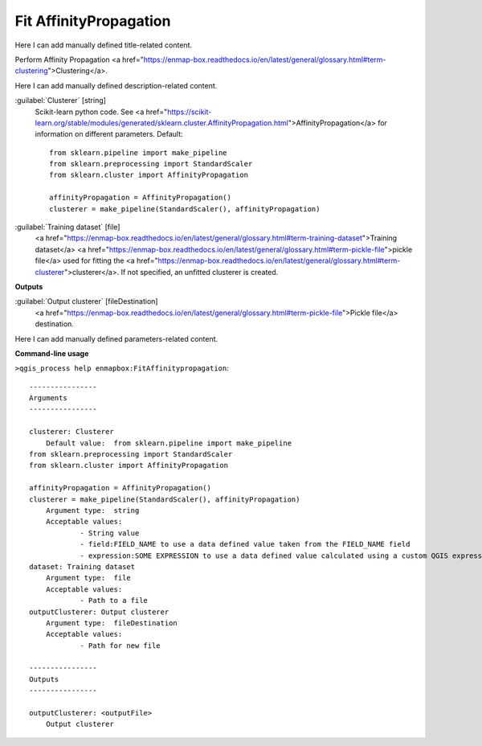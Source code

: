..
  ## AUTOGENERATED START TITLE

.. _Fit AffinityPropagation:

Fit AffinityPropagation
***********************


..
  ## AUTOGENERATED END TITLE

Here I can add manually defined title-related content.

..
  ## AUTOGENERATED START DESCRIPTION

Perform Affinity Propagation <a href="https://enmap-box.readthedocs.io/en/latest/general/glossary.html#term-clustering">Clustering</a>.

..
  ## AUTOGENERATED END DESCRIPTION

Here I can add manually defined description-related content.

..
  ## AUTOGENERATED START PARAMETERS


:guilabel:`Clusterer` [string]
    Scikit-learn python code. See <a href="https://scikit-learn.org/stable/modules/generated/sklearn.cluster.AffinityPropagation.html">AffinityPropagation</a> for information on different parameters.
    Default::

        from sklearn.pipeline import make_pipeline
        from sklearn.preprocessing import StandardScaler
        from sklearn.cluster import AffinityPropagation
        
        affinityPropagation = AffinityPropagation()
        clusterer = make_pipeline(StandardScaler(), affinityPropagation)

:guilabel:`Training dataset` [file]
    <a href="https://enmap-box.readthedocs.io/en/latest/general/glossary.html#term-training-dataset">Training dataset</a> <a href="https://enmap-box.readthedocs.io/en/latest/general/glossary.html#term-pickle-file">pickle file</a> used for fitting the <a href="https://enmap-box.readthedocs.io/en/latest/general/glossary.html#term-clusterer">clusterer</a>. If not specified, an unfitted clusterer is created.
**Outputs**


:guilabel:`Output clusterer` [fileDestination]
    <a href="https://enmap-box.readthedocs.io/en/latest/general/glossary.html#term-pickle-file">Pickle file</a> destination.


..
  ## AUTOGENERATED END PARAMETERS

Here I can add manually defined parameters-related content.

..
  ## AUTOGENERATED START COMMAND USAGE

**Command-line usage**

``>qgis_process help enmapbox:FitAffinitypropagation``::

    ----------------
    Arguments
    ----------------
    
    clusterer: Clusterer
    	Default value:	from sklearn.pipeline import make_pipeline
    from sklearn.preprocessing import StandardScaler
    from sklearn.cluster import AffinityPropagation
    
    affinityPropagation = AffinityPropagation()
    clusterer = make_pipeline(StandardScaler(), affinityPropagation)
    	Argument type:	string
    	Acceptable values:
    		- String value
    		- field:FIELD_NAME to use a data defined value taken from the FIELD_NAME field
    		- expression:SOME EXPRESSION to use a data defined value calculated using a custom QGIS expression
    dataset: Training dataset
    	Argument type:	file
    	Acceptable values:
    		- Path to a file
    outputClusterer: Output clusterer
    	Argument type:	fileDestination
    	Acceptable values:
    		- Path for new file
    
    ----------------
    Outputs
    ----------------
    
    outputClusterer: <outputFile>
    	Output clusterer
    
    

..
  ## AUTOGENERATED END COMMAND USAGE
